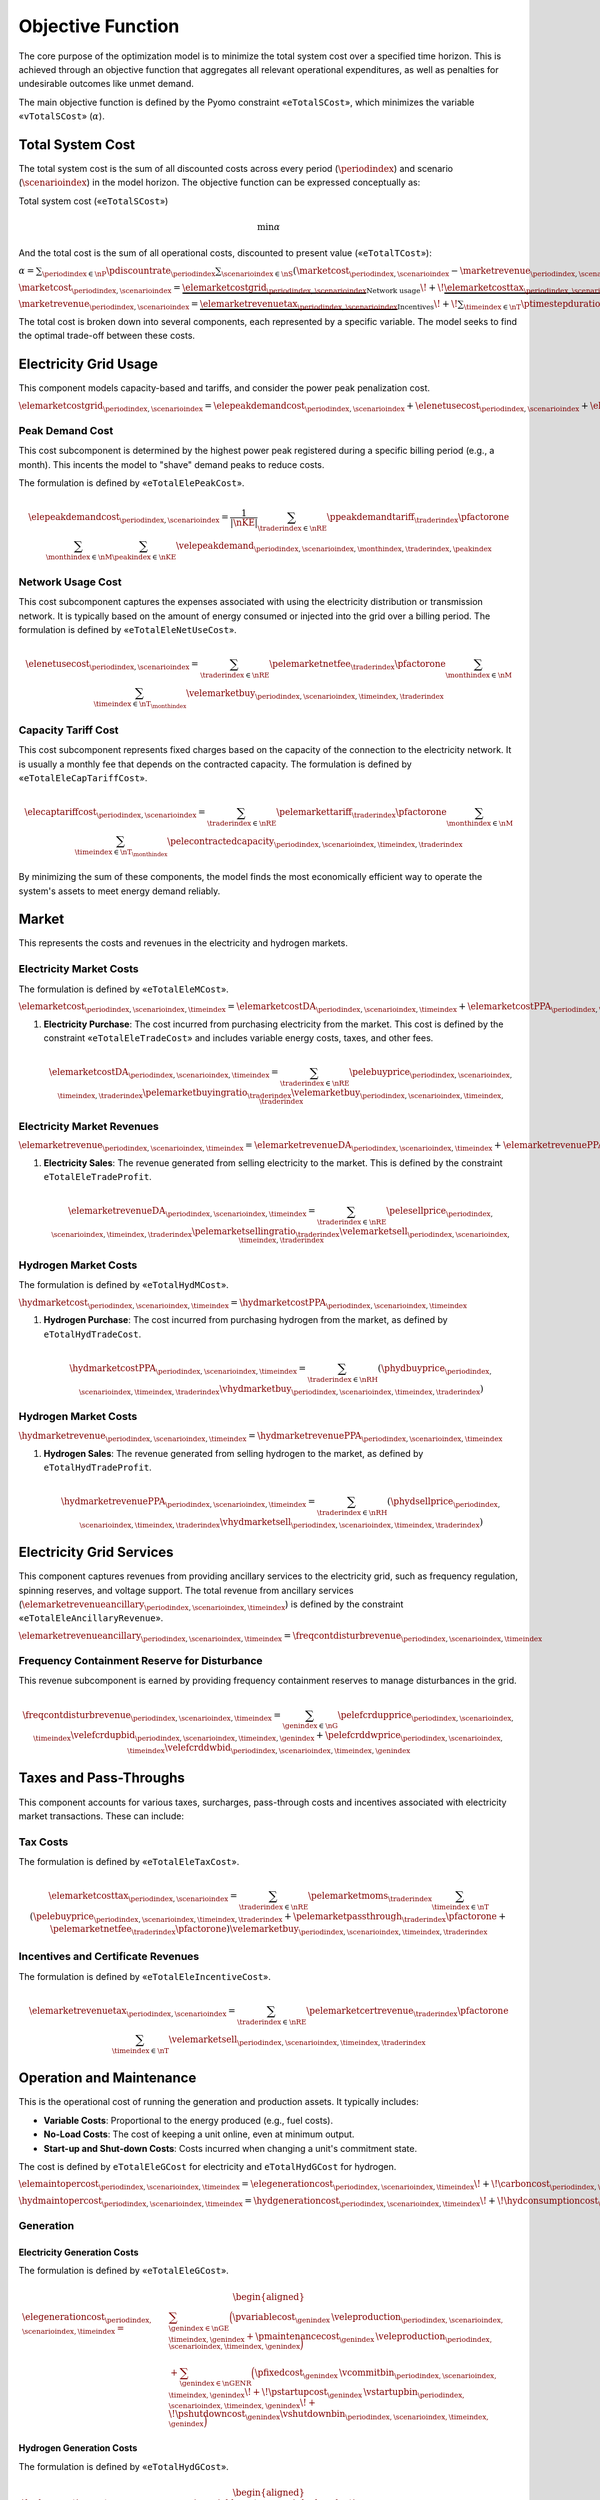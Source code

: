 Objective Function
==================
The core purpose of the optimization model is to minimize the total system cost over a specified time horizon. This is achieved through an objective function that aggregates all relevant operational expenditures, as well as penalties for undesirable outcomes like unmet demand.

The main objective function is defined by the Pyomo constraint «``eTotalSCost``», which minimizes the variable «``vTotalSCost``» (:math:`\alpha`).

Total System Cost
-----------------
The total system cost is the sum of all discounted costs across every period (:math:`\periodindex`) and scenario (:math:`\scenarioindex`) in the model horizon. The objective function can be expressed conceptually as:

Total system cost («``eTotalSCost``»)

.. math::
   \min \alpha

And the total cost is the sum of all operational costs, discounted to present value («``eTotalTCost``»):

:math:`\alpha = \sum_{\periodindex \in \nP} \pdiscountrate_{\periodindex}
\sum_{\scenarioindex \in \nS}(\marketcost_{\periodindex,\scenarioindex} - \marketrevenue_{\periodindex,\scenarioindex})`

:math:`\marketcost_{\periodindex,\scenarioindex} = \underbrace{\elemarketcostgrid_{\periodindex,\scenarioindex}}_{\text{Network usage}}
\!+\! \underbrace{\elemarketcosttax_{\periodindex,\scenarioindex}}_{\text{Surcharges/taxes}}
\!+\! \sum_{\timeindex \in \nT} \ptimestepduration_{\periodindex,\scenarioindex,\timeindex}(\underbrace{\elemarketcost_{\periodindex,\scenarioindex,\timeindex}
\!+\! \hydmarketcost_{\periodindex,\scenarioindex,\timeindex}}_{\text{Market purchases}}
\!+\! \underbrace{\elemaintopercost_{\periodindex,\scenarioindex,\timeindex}
\!+\! \hydmaintopercost_{\periodindex,\scenarioindex,\timeindex}}_{\text{Generation/consumption}}
\!+\! \underbrace{\eledegradationcost_{\periodindex,\scenarioindex,\timeindex}
\!+\! \hyddegradationcost_{\periodindex,\scenarioindex,\timeindex}}_{\text{Degradation}})`

:math:`\marketrevenue_{\periodindex,\scenarioindex} = \underbrace{\elemarketrevenuetax_{\periodindex,\scenarioindex}}_{\text{Incentives}}
\!+\! \sum_{\timeindex \in \nT} \ptimestepduration_{\periodindex,\scenarioindex,\timeindex}(\underbrace{\elemarketrevenue_{\periodindex,\scenarioindex,\timeindex}
\!+\! \hydmarketrevenue_{\periodindex,\scenarioindex,\timeindex}}_{\text{Market purchases}}
\!+\! \underbrace{\elemarketrevenueancillary_{\periodindex,\scenarioindex,\timeindex}}_{\text{Ancillary services}})`

The total cost is broken down into several components, each represented by a specific variable. The model seeks to find the optimal trade-off between these costs.

Electricity Grid Usage
----------------------
This component models capacity-based and tariffs, and consider the power peak penalization cost.

:math:`\elemarketcostgrid_{\periodindex,\scenarioindex} = \elepeakdemandcost_{\periodindex,\scenarioindex} + \elenetusecost_{\periodindex,\scenarioindex} + \elecaptariffcost_{\periodindex,\scenarioindex}`

Peak Demand Cost
~~~~~~~~~~~~~~~~
This cost subcomponent is determined by the highest power peak registered during a specific billing period (e.g., a month). This incents the model to "shave" demand peaks to reduce costs.

The formulation is defined by «``eTotalElePeakCost``».

.. math::
    \elepeakdemandcost_{\periodindex,\scenarioindex} = \frac{1}{|\nKE|} \sum_{\traderindex \in \nRE} \ppeakdemandtariff_{\traderindex} \pfactorone \sum_{\monthindex \in \nM} \sum_{\peakindex \in \nKE} \velepeakdemand_{\periodindex,\scenarioindex,\monthindex,\traderindex,\peakindex}

Network Usage Cost
~~~~~~~~~~~~~~~~~~
This cost subcomponent captures the expenses associated with using the electricity distribution or transmission network. It is typically based on the amount of energy consumed or injected into the grid over a billing period.
The formulation is defined by «``eTotalEleNetUseCost``».

.. math::
    \elenetusecost_{\periodindex,\scenarioindex} = \sum_{\traderindex \in \nRE} \pelemarketnetfee_{\traderindex} \pfactorone \sum_{\monthindex \in \nM} \sum_{\timeindex \in \nT_{\monthindex}} \velemarketbuy_{\periodindex,\scenarioindex,\timeindex,\traderindex}

Capacity Tariff Cost
~~~~~~~~~~~~~~~~~~~~
This cost subcomponent represents fixed charges based on the capacity of the connection to the electricity network. It is usually a monthly fee that depends on the contracted capacity.
The formulation is defined by «``eTotalEleCapTariffCost``».

.. math::
    \elecaptariffcost_{\periodindex,\scenarioindex} = \sum_{\traderindex \in \nRE} \pelemarkettariff_{\traderindex} \pfactorone \sum_{\monthindex \in \nM} \sum_{\timeindex \in \nT_{\monthindex}} \pelecontractedcapacity_{\periodindex,\scenarioindex,\timeindex,\traderindex}

By minimizing the sum of these components, the model finds the most economically efficient way to operate the system's assets to meet energy demand reliably.

Market
------
This represents the costs and revenues in the electricity and hydrogen markets.

Electricity Market Costs
~~~~~~~~~~~~~~~~~~~~~~~~
The formulation is defined by «``eTotalEleMCost``».

:math:`\elemarketcost_{\periodindex,\scenarioindex,\timeindex} = \elemarketcostDA_{\periodindex,\scenarioindex,\timeindex} + \elemarketcostPPA_{\periodindex,\scenarioindex,\timeindex}`

#.  **Electricity Purchase**: The cost incurred from purchasing electricity from the market. This cost is defined by the constraint «``eTotalEleTradeCost``» and includes variable energy costs, taxes, and other fees.

    .. math::
       \elemarketcostDA_{\periodindex,\scenarioindex,\timeindex} = \sum_{\traderindex \in \nRE} \pelebuyprice_{\periodindex,\scenarioindex,\timeindex,\traderindex} \pelemarketbuyingratio_{\traderindex}\velemarketbuy_{\periodindex,\scenarioindex,\timeindex,\traderindex}

Electricity Market Revenues
~~~~~~~~~~~~~~~~~~~~~~~~~~~

:math:`\elemarketrevenue_{\periodindex,\scenarioindex,\timeindex} = \elemarketrevenueDA_{\periodindex,\scenarioindex,\timeindex} + \elemarketrevenuePPA_{\periodindex,\scenarioindex,\timeindex} + \elemarketrevenueancillary_{\periodindex,\scenarioindex,\timeindex}`

#.  **Electricity Sales**: The revenue generated from selling electricity to the market. This is defined by the constraint ``eTotalEleTradeProfit``.

    .. math::
       \elemarketrevenueDA_{\periodindex,\scenarioindex,\timeindex} = \sum_{\traderindex \in \nRE} \pelesellprice_{\periodindex,\scenarioindex,\timeindex,\traderindex} \pelemarketsellingratio_{\traderindex} \velemarketsell_{\periodindex,\scenarioindex,\timeindex,\traderindex}

Hydrogen Market Costs
~~~~~~~~~~~~~~~~~~~~~
The formulation is defined by «``eTotalHydMCost``».

:math:`\hydmarketcost_{\periodindex,\scenarioindex,\timeindex} = \hydmarketcostPPA_{\periodindex,\scenarioindex,\timeindex}`

#.  **Hydrogen Purchase**: The cost incurred from purchasing hydrogen from the market, as defined by ``eTotalHydTradeCost``.

    .. math::
       \hydmarketcostPPA_{\periodindex,\scenarioindex,\timeindex} = \sum_{\traderindex \in \nRH} (\phydbuyprice_{\periodindex,\scenarioindex,\timeindex,\traderindex} \vhydmarketbuy_{\periodindex,\scenarioindex,\timeindex,\traderindex})

Hydrogen Market Costs
~~~~~~~~~~~~~~~~~~~~~

:math:`\hydmarketrevenue_{\periodindex,\scenarioindex,\timeindex} = \hydmarketrevenuePPA_{\periodindex,\scenarioindex,\timeindex}`

#.  **Hydrogen Sales**: The revenue generated from selling hydrogen to the market, as defined by ``eTotalHydTradeProfit``.

    .. math::
       \hydmarketrevenuePPA_{\periodindex,\scenarioindex,\timeindex} = \sum_{\traderindex \in \nRH} (\phydsellprice_{\periodindex,\scenarioindex,\timeindex,\traderindex} \vhydmarketsell_{\periodindex,\scenarioindex,\timeindex,\traderindex})

Electricity Grid Services
-------------------------
This component captures revenues from providing ancillary services to the electricity grid, such as frequency regulation, spinning reserves, and voltage support.
The total revenue from ancillary services (:math:`\elemarketrevenueancillary_{\periodindex,\scenarioindex,\timeindex}`) is defined by the constraint «``eTotalEleAncillaryRevenue``».

:math:`\elemarketrevenueancillary_{\periodindex,\scenarioindex,\timeindex} = \freqcontdisturbrevenue_{\periodindex,\scenarioindex,\timeindex}`

Frequency Containment Reserve for Disturbance
~~~~~~~~~~~~~~~~~~~~~~~~~~~~~~~~~~~~~~~~~~~~~
This revenue subcomponent is earned by providing frequency containment reserves to manage disturbances in the grid.

.. math::
    \freqcontdisturbrevenue_{\periodindex,\scenarioindex,\timeindex} = \sum_{\genindex \in \nG} \pelefcrdupprice_{\periodindex,\scenarioindex,\timeindex} \velefcrdupbid_{\periodindex,\scenarioindex,\timeindex,\genindex} + \pelefcrddwprice_{\periodindex,\scenarioindex,\timeindex} \velefcrddwbid_{\periodindex,\scenarioindex,\timeindex,\genindex}

Taxes and Pass-Throughs
-----------------------
This component accounts for various taxes, surcharges, pass-through costs and incentives associated with electricity market transactions. These can include:

Tax Costs
~~~~~~~~~
The formulation is defined by «``eTotalEleTaxCost``».

.. math::
    \elemarketcosttax_{\periodindex,\scenarioindex} = \sum_{\traderindex \in \nRE} \pelemarketmoms_{\traderindex} \sum_{\timeindex \in \nT} (\pelebuyprice_{\periodindex,\scenarioindex,\timeindex,\traderindex} + \pelemarketpassthrough_{\traderindex}\pfactorone + \pelemarketnetfee_{\traderindex}\pfactorone)  \velemarketbuy_{\periodindex,\scenarioindex,\timeindex,\traderindex}

Incentives and Certificate Revenues
~~~~~~~~~~~~~~~~~~~~~~~~~~~~~~~~~~~
The formulation is defined by «``eTotalEleIncentiveCost``».

.. math::
    \elemarketrevenuetax_{\periodindex,\scenarioindex} = \sum_{\traderindex \in \nRE} \pelemarketcertrevenue_{\traderindex} \pfactorone \sum_{\timeindex \in \nT} \velemarketsell_{\periodindex,\scenarioindex,\timeindex,\traderindex}

Operation and Maintenance
-------------------------
This is the operational cost of running the generation and production assets. It typically includes:

*   **Variable Costs**: Proportional to the energy produced (e.g., fuel costs).
*   **No-Load Costs**: The cost of keeping a unit online, even at minimum output.
*   **Start-up and Shut-down Costs**: Costs incurred when changing a unit's commitment state.

The cost is defined by ``eTotalEleGCost`` for electricity and ``eTotalHydGCost`` for hydrogen.

:math:`\elemaintopercost_{\periodindex,\scenarioindex,\timeindex} = \elegenerationcost_{\periodindex,\scenarioindex,\timeindex}
\!+\! \carboncost_{\periodindex,\scenarioindex,\timeindex}
\!+\! \eleconsumptioncost_{\periodindex,\scenarioindex,\timeindex}
\!+\! \eleunservedenergycost_{\periodindex,\scenarioindex,\timeindex}`

:math:`\hydmaintopercost_{\periodindex,\scenarioindex,\timeindex} = \hydgenerationcost_{\periodindex,\scenarioindex,\timeindex}
\!+\! \hydconsumptioncost_{\periodindex,\scenarioindex,\timeindex}
\!+\! \hydunservedenergycost_{\periodindex,\scenarioindex,\timeindex}`

Generation
~~~~~~~~~~

Electricity Generation Costs
^^^^^^^^^^^^^^^^^^^^^^^^^^^^
The formulation is defined by «``eTotalEleGCost``».

.. math::
   \begin{aligned}
   \elegenerationcost_{\periodindex,\scenarioindex,\timeindex}
   = &\sum_{\genindex \in \nGE}
      \Big(
           \pvariablecost_{\genindex}\,\veleproduction_{\periodindex,\scenarioindex,\timeindex,\genindex}
         + \pmaintenancecost_{\genindex}\,\veleproduction_{\periodindex,\scenarioindex,\timeindex,\genindex}
      \Big) \\
   &
      + \sum_{\genindex \in \nGENR}
      \Big(
           \pfixedcost_{\genindex}\,\vcommitbin_{\periodindex,\scenarioindex,\timeindex,\genindex}
         \!+\! \pstartupcost_{\genindex}\,\vstartupbin_{\periodindex,\scenarioindex,\timeindex,\genindex}
         \!+\! \pshutdowncost_{\genindex}\vshutdownbin_{\periodindex,\scenarioindex,\timeindex,\genindex}
      \Big)
   \end{aligned}

Hydrogen Generation Costs
^^^^^^^^^^^^^^^^^^^^^^^^^
The formulation is defined by «``eTotalHydGCost``».

.. math::
   \begin{aligned}
   \hydgenerationcost_{\periodindex,\scenarioindex,\timeindex}
   = \sum_{\genindex \in \nGH}
      \Big(&
           \pvariablecost_{\genindex}\,\vhydproduction_{\periodindex,\scenarioindex,\timeindex,\genindex}
         + \pmaintenancecost_{\genindex}\,\vhydproduction_{\periodindex,\scenarioindex,\timeindex,\genindex}\\
   &
         + \pfixedcost_{\genindex}\,\vcommitbin_{\periodindex,\scenarioindex,\timeindex,\genindex}
         + \pstartupcost_{\genindex}\,\vstartupbin_{\periodindex,\scenarioindex,\timeindex,\genindex}
         + \pshutdowncost_{\genindex}\,\vshutdownbin_{\periodindex,\scenarioindex,\timeindex,\genindex}
      \Big)
   \end{aligned}

Emission Costs
~~~~~~~~~~~~~~
This component captures the cost of carbon emissions from fossil-fueled generators. It is calculated by multiplying the CO2 emission rate of each generator by its output and the carbon price (:math:`\pcarbonprice_{\genindex}`).
The formulation is defined by «``eTotalECost``».


.. math::
    \carboncost_{\periodindex,\scenarioindex,\timeindex} = \sum_{\genindex \in \nGENR} \pcarbonprice_{\genindex} \veleproduction_{\periodindex,\scenarioindex,\timeindex,\genindex}

Consumption
~~~~~~~~~~~
This represents the costs associated with operating energy consumers within the system, most notably the cost of power used to charge energy storage devices.

Electricity Consumption Costs
^^^^^^^^^^^^^^^^^^^^^^^^^^^^^
The formulation is defined by «``eTotalEleCCost``».

.. math::
    \eleconsumptioncost_{\periodindex,\scenarioindex,\timeindex} = \sum_{\storageindex \in \nEE} \pvariablecost_{\storageindex} \veleconsumption_{\periodindex,\scenarioindex,\timeindex,\storageindex}

Hydrogen Consumption Costs
^^^^^^^^^^^^^^^^^^^^^^^^^^
The formulation is defined by «``eTotalHydCCost``».

.. math::
    \hydconsumptioncost_{\periodindex,\scenarioindex,\timeindex} = \sum_{\storageindex \in \nEH} \pvariablecost_{\storageindex} \veleconsumption_{\periodindex,\scenarioindex,\timeindex,\storageindex}

Reliability
~~~~~~~~~~~
This is a penalty cost applied to any energy demand that cannot be met. It is calculated by multiplying the amount of unserved energy by a very high "value of lost load" (:math:`\ploadsheddingcost_{\demandindex}`), ensuring the model prioritizes meeting demand.
*   Associated variables: :math:`\veleloadshed` (Electricity Not Served), :math:`\vhydloadshed` (Hydrogen Not Served).

Electricity Energy-not-served Costs
^^^^^^^^^^^^^^^^^^^^^^^^^^^^^^^^^^^
The formulation is defined by «``eTotalEleRCost``».

.. math::
    \eleunservedenergycost_{\periodindex,\scenarioindex,\timeindex} = \sum_{\demandindex \in \nDE} \ploadsheddingcost_{\demandindex} \veleloadshed_{\periodindex,\scenarioindex,\timeindex,\demandindex}

Hydrogen Energy-not-served Costs
^^^^^^^^^^^^^^^^^^^^^^^^^^^^^^^^
The formulation is defined by «``eTotalHydRCost``».

.. math::
    \hydunservedenergycost_{\periodindex,\scenarioindex,\timeindex} = \sum_{\demandindex \in \nDH} \ploadsheddingcost_{\demandindex} \vhydloadshed_{\periodindex,\scenarioindex,\timeindex,\demandindex}

Degradation
-----------
